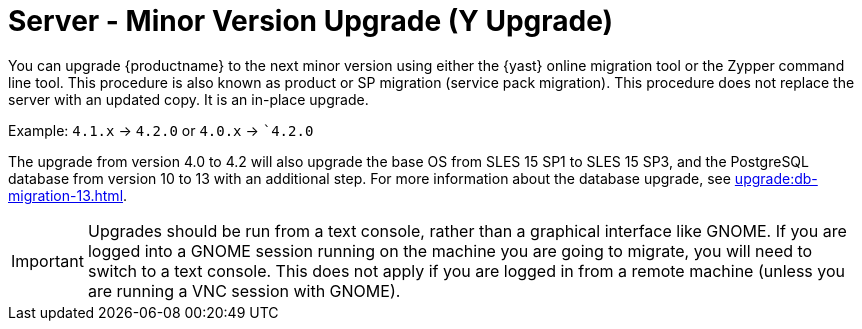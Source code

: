 [[server-y]]
= Server - Minor Version Upgrade (Y Upgrade)

You can upgrade {productname} to the next minor version using either the {yast} online migration tool or the Zypper command line tool.
This procedure is also known as product or SP migration (service pack migration).
This procedure does not replace the server with an updated copy.
It is an in-place upgrade.

Example: [literal]``4.1.x`` → [literal]``4.2.0`` or [literal]``4.0.x`` → [literal]``4.2.0`

The upgrade from version 4.0 to 4.2 will also upgrade the base OS from SLES 15 SP1 to SLES 15 SP3​, and the PostgreSQL database from version{nbsp}10 to 13 with an additional step.
For more information about the database upgrade, see xref:upgrade:db-migration-13.adoc[].

[IMPORTANT]
====
Upgrades should be run from a text console, rather than a graphical interface like GNOME.
If you are logged into a GNOME session running on the machine you are going to migrate, you will need to switch to a text console.
This does not apply if you are logged in from a remote machine (unless you are running a VNC session with GNOME).
====
